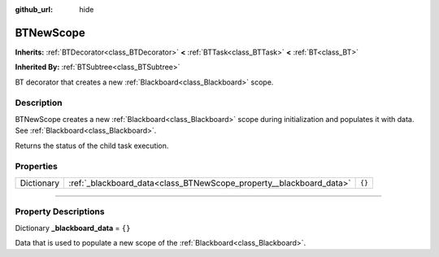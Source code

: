 :github_url: hide

.. DO NOT EDIT THIS FILE!!!
.. Generated automatically from Godot engine sources.
.. Generator: https://github.com/godotengine/godot/tree/4.2/doc/tools/make_rst.py.
.. XML source: https://github.com/godotengine/godot/tree/4.2/modules/limboai/doc_classes/BTNewScope.xml.

.. _class_BTNewScope:

BTNewScope
==========

**Inherits:** :ref:`BTDecorator<class_BTDecorator>` **<** :ref:`BTTask<class_BTTask>` **<** :ref:`BT<class_BT>`

**Inherited By:** :ref:`BTSubtree<class_BTSubtree>`

BT decorator that creates a new :ref:`Blackboard<class_Blackboard>` scope.

.. rst-class:: classref-introduction-group

Description
-----------

BTNewScope creates a new :ref:`Blackboard<class_Blackboard>` scope during initialization and populates it with data. See :ref:`Blackboard<class_Blackboard>`.

Returns the status of the child task execution.

.. rst-class:: classref-reftable-group

Properties
----------

.. table::
   :widths: auto

   +------------+---------------------------------------------------------------------+--------+
   | Dictionary | :ref:`_blackboard_data<class_BTNewScope_property__blackboard_data>` | ``{}`` |
   +------------+---------------------------------------------------------------------+--------+

.. rst-class:: classref-section-separator

----

.. rst-class:: classref-descriptions-group

Property Descriptions
---------------------

.. _class_BTNewScope_property__blackboard_data:

.. rst-class:: classref-property

Dictionary **_blackboard_data** = ``{}``

Data that is used to populate a new scope of the :ref:`Blackboard<class_Blackboard>`.

.. |virtual| replace:: :abbr:`virtual (This method should typically be overridden by the user to have any effect.)`
.. |const| replace:: :abbr:`const (This method has no side effects. It doesn't modify any of the instance's member variables.)`
.. |vararg| replace:: :abbr:`vararg (This method accepts any number of arguments after the ones described here.)`
.. |constructor| replace:: :abbr:`constructor (This method is used to construct a type.)`
.. |static| replace:: :abbr:`static (This method doesn't need an instance to be called, so it can be called directly using the class name.)`
.. |operator| replace:: :abbr:`operator (This method describes a valid operator to use with this type as left-hand operand.)`
.. |bitfield| replace:: :abbr:`BitField (This value is an integer composed as a bitmask of the following flags.)`
